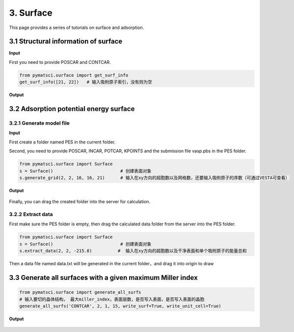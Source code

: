 3. Surface
>>>>>>>>>>

This page provides a series of tutorials on surface and adsorption.

3.1 Structural information of surface
:::::::::::::::::::::::::::::::::::::

**Input**

First you need to provide POSCAR and CONTCAR.

.. code:: python
	
	from pymatsci.surface import get_surf_info   
	get_surf_info([21, 22])   # 输入吸附原子索引，没有则为空

**Output**

.. figure:: surface/1.png
   :alt: 1

3.2 Adsorption potential energy surface
:::::::::::::::::::::::::::::::::::::::

3.2.1 Generate model file
"""""""""""""""""""""""""
	
**Input**

First create a folder named PES in the current folder.

Second, you need to provide POSCAR, INCAR, POTCAR, KPOINTS and the submission file vasp.pbs in the PES folder.

.. code:: python
	
	from pymatsci.surface import Surface   
	s = Surface()                          # 创建表面对象
	s.generate_grid(2, 2, 16, 16, 21)      # 输入在xy方向的超胞数以及网格数，还要输入吸附原子的序数（可通过VESTA可查看）

**Output**

.. figure:: surface/2.png
   :alt: 2

Finally, you can drag the created folder into the server for calculation.

3.2.2 Extract data
"""""""""""""""""""

First make sure the PES folder is empty, then drag the calculated data folder from the server into the PES folder.

.. code:: python
	
	from pymatsci.surface import Surface   
	s = Surface()                          # 创建表面对象
	s.extract_data(2, 2, -215.8)          #  输入在xy方向的超胞数以及干净表面和单个吸附原子的能量总和

Then a data file named data.txt will be generated in the current folder，and drag it into origin to draw

.. figure:: surface/3.png
   :alt: 3

3.3 Generate all surfaces with a given maximum Miller index
:::::::::::::::::::::::::::::::::::::::::::::::::::::::::::

.. code:: python

	from pymatsci.surface import generate_all_surfs
	# 输入要切的晶体结构， 最大miller_index，表面层数，是否写入表面，是否写入表面的晶胞
	generate_all_surfs('CONTCAR', 2, 1, 15, write_surf=True, write_unit_cell=True)

**Output**

.. figure:: surface/4.png
   :alt: 4

.. figure:: surface/5.png
   :alt: 5